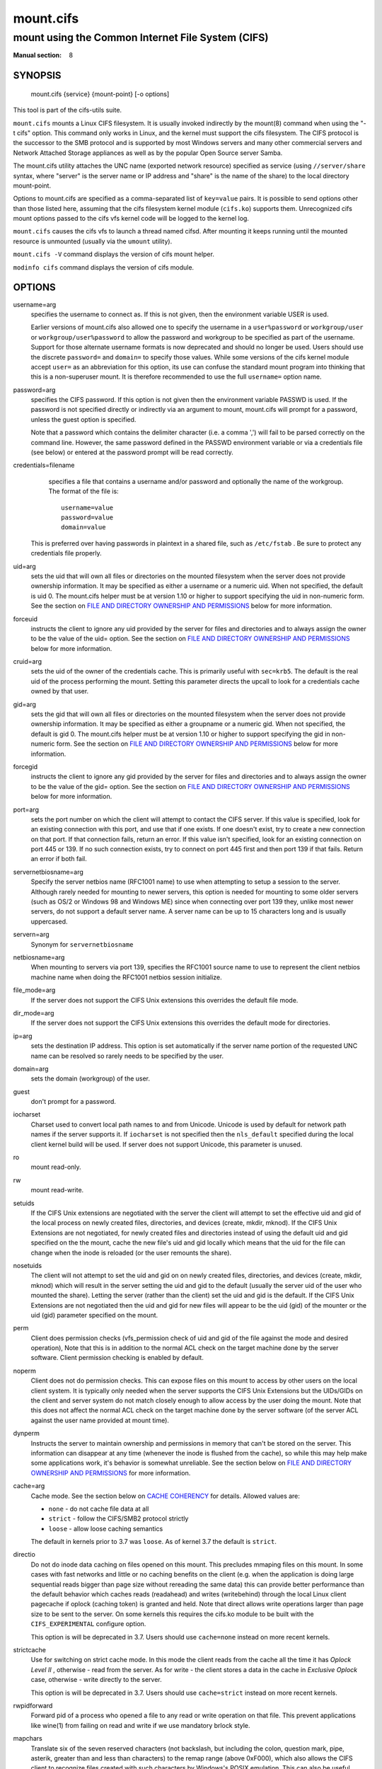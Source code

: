==========
mount.cifs
==========

--------------------------------------------------
mount using the Common Internet File System (CIFS)
--------------------------------------------------
:Manual section: 8

********
SYNOPSIS
********

  mount.cifs {service} {mount-point} [-o options]

This tool is part of the cifs-utils suite.

``mount.cifs`` mounts a Linux CIFS filesystem. It is usually invoked
indirectly by the mount(8) command when using the "-t cifs"
option. This command only works in Linux, and the kernel must support
the cifs filesystem. The CIFS protocol is the successor to the SMB
protocol and is supported by most Windows servers and many other
commercial servers and Network Attached Storage appliances as well as
by the popular Open Source server Samba.

The mount.cifs utility attaches the UNC name (exported network
resource) specified as service (using ``//server/share`` syntax, where
"server" is the server name or IP address and "share" is the name of
the share) to the local directory mount-point.

Options to mount.cifs are specified as a comma-separated list of
``key=value`` pairs. It is possible to send options other than those
listed here, assuming that the cifs filesystem kernel module
(``cifs.ko``) supports them. Unrecognized cifs mount options passed to
the cifs vfs kernel code will be logged to the kernel log.

``mount.cifs`` causes the cifs vfs to launch a thread named
cifsd. After mounting it keeps running until the mounted resource is
unmounted (usually via the ``umount`` utility).

``mount.cifs -V`` command displays the version of cifs mount helper.

``modinfo cifs`` command displays the version of cifs module.


*******
OPTIONS
*******


username=arg
  specifies the username to connect as. If this is not
  given, then the environment variable USER is used.

  Earlier versions of mount.cifs also allowed one to specify the
  username in a ``user%password`` or ``workgroup/user`` or
  ``workgroup/user%password`` to allow the password and workgroup to
  be specified as part of the username. Support for those alternate
  username formats is now deprecated and should no longer be
  used. Users should use the discrete ``password=`` and ``domain=`` to
  specify those values. While some versions of the cifs kernel module
  accept ``user=`` as an abbreviation for this option, its use can
  confuse the standard mount program into thinking that this is a
  non-superuser mount. It is therefore recommended to use the full
  ``username=`` option name.

password=arg
  specifies the CIFS password. If this option is not given then the
  environment variable PASSWD is used. If the password is not specified
  directly or indirectly via an argument to mount, mount.cifs will
  prompt for a password, unless the guest option is specified.

  Note that a password which contains the delimiter character (i.e. a
  comma ',') will fail to be parsed correctly on the command
  line. However, the same password defined in the PASSWD environment
  variable or via a credentials file (see below) or entered at the
  password prompt will be read correctly.

credentials=filename
  specifies a file that contains a username and/or password and
  optionally the name of the workgroup. The format of the file is::

   username=value
   password=value
   domain=value

 This is preferred over having passwords in plaintext in a shared file,
 such as ``/etc/fstab`` . Be sure to protect any credentials file
 properly.

uid=arg
  sets the uid that will own all files or directories on the mounted
  filesystem when the server does not provide ownership information. It
  may be specified as either a username or a numeric uid. When not
  specified, the default is uid 0. The mount.cifs helper must be at
  version 1.10 or higher to support specifying the uid in non-numeric
  form. See the section on `FILE AND DIRECTORY OWNERSHIP AND PERMISSIONS`_
  below for more information.

forceuid
  instructs the client to ignore any uid provided by the server for
  files and directories and to always assign the owner to be the value
  of the uid= option. See the section on
  `FILE AND DIRECTORY OWNERSHIP AND PERMISSIONS`_ below for more information.

cruid=arg
  sets the uid of the owner of the credentials cache. This is primarily
  useful with ``sec=krb5``. The default is the real uid of the process
  performing the mount. Setting this parameter directs the upcall to
  look for a credentials cache owned by that user.

gid=arg
  sets the gid that will own all files or directories on the mounted
  filesystem when the server does not provide ownership information. It
  may be specified as either a groupname or a numeric gid. When not
  specified, the default is gid 0. The mount.cifs helper must be at
  version 1.10 or higher to support specifying the gid in non-numeric
  form. See the section on `FILE AND DIRECTORY OWNERSHIP AND PERMISSIONS`_
  below for more information.

forcegid
  instructs the client to ignore any gid provided by the server for
  files and directories and to always assign the owner to be the value
  of the gid= option. See the section on `FILE AND DIRECTORY OWNERSHIP
  AND PERMISSIONS`_ below for more information.

port=arg
  sets the port number on which the client will attempt to contact the
  CIFS server. If this value is specified, look for an existing
  connection with this port, and use that if one exists. If one doesn't
  exist, try to create a new connection on that port. If that connection
  fails, return an error. If this value isn't specified, look for an
  existing connection on port 445 or 139. If no such connection exists,
  try to connect on port 445 first and then port 139 if that
  fails. Return an error if both fail.

servernetbiosname=arg
  Specify the server netbios name (RFC1001 name) to use when attempting
  to setup a session to the server. Although rarely needed for mounting
  to newer servers, this option is needed for mounting to some older
  servers (such as OS/2 or Windows 98 and Windows ME) since when
  connecting over port 139 they, unlike most newer servers, do not
  support a default server name. A server name can be up to 15
  characters long and is usually uppercased.

servern=arg
  Synonym for ``servernetbiosname``

netbiosname=arg
  When mounting to servers via port 139, specifies the RFC1001 source
  name to use to represent the client netbios machine name when doing
  the RFC1001 netbios session initialize.

file_mode=arg
  If the server does not support the CIFS Unix extensions this overrides
  the default file mode.

dir_mode=arg
  If the server does not support the CIFS Unix extensions this overrides
  the default mode for directories.

ip=arg
  sets the destination IP address. This option is set automatically if
  the server name portion of the requested UNC name can be resolved so
  rarely needs to be specified by the user.

domain=arg
  sets the domain (workgroup) of the user.

guest
  don't prompt for a password.

iocharset
  Charset used to convert local path names to and from Unicode. Unicode
  is used by default for network path names if the server supports
  it. If ``iocharset`` is not specified then the ``nls_default`` specified
  during the local client kernel build will be used. If server does not
  support Unicode, this parameter is unused.

ro
  mount read-only.

rw
  mount read-write.

setuids
  If the CIFS Unix extensions are negotiated with the server the client
  will attempt to set the effective uid and gid of the local process on
  newly created files, directories, and devices (create, mkdir,
  mknod). If the CIFS Unix Extensions are not negotiated, for newly
  created files and directories instead of using the default uid and gid
  specified on the the mount, cache the new file's uid and gid locally
  which means that the uid for the file can change when the inode is
  reloaded (or the user remounts the share).

nosetuids
  The client will not attempt to set the uid and gid on on newly created
  files, directories, and devices (create, mkdir, mknod) which will
  result in the server setting the uid and gid to the default (usually
  the server uid of the user who mounted the share). Letting the server
  (rather than the client) set the uid and gid is the default. If the
  CIFS Unix Extensions are not negotiated then the uid and gid for new
  files will appear to be the uid (gid) of the mounter or the uid (gid)
  parameter specified on the mount.

perm
  Client does permission checks (vfs_permission check of uid and gid of
  the file against the mode and desired operation), Note that this is in
  addition to the normal ACL check on the target machine done by the
  server software. Client permission checking is enabled by default.

noperm
  Client does not do permission checks. This can expose files on this
  mount to access by other users on the local client system. It is
  typically only needed when the server supports the CIFS Unix
  Extensions but the UIDs/GIDs on the client and server system do not
  match closely enough to allow access by the user doing the mount. Note
  that this does not affect the normal ACL check on the target machine
  done by the server software (of the server ACL against the user name
  provided at mount time).

dynperm
  Instructs the server to maintain ownership and permissions in memory
  that can't be stored on the server. This information can disappear
  at any time (whenever the inode is flushed from the cache), so while
  this may help make some applications work, it's behavior is somewhat
  unreliable. See the section below on `FILE AND DIRECTORY OWNERSHIP
  AND PERMISSIONS`_ for more information.

cache=arg
  Cache mode. See the section below on `CACHE COHERENCY`_ for
  details. Allowed values are:

  - ``none`` - do not cache file data at all
  - ``strict`` - follow the CIFS/SMB2 protocol strictly
  - ``loose`` - allow loose caching semantics

  The default in kernels prior to 3.7 was ``loose``. As of kernel 3.7 the
  default is ``strict``.

directio
  Do not do inode data caching on files opened on this mount. This
  precludes mmaping files on this mount. In some cases with fast
  networks and little or no caching benefits on the client (e.g. when
  the application is doing large sequential reads bigger than page size
  without rereading the same data) this can provide better performance
  than the default behavior which caches reads (readahead) and writes
  (writebehind) through the local Linux client pagecache if oplock
  (caching token) is granted and held. Note that direct allows write
  operations larger than page size to be sent to the server. On some
  kernels this requires the cifs.ko module to be built with the
  ``CIFS_EXPERIMENTAL`` configure option.

  This option is will be deprecated in 3.7. Users should use
  ``cache=none`` instead on more recent kernels.

strictcache
  Use for switching on strict cache mode. In this mode the client reads
  from the cache all the time it has *Oplock Level II* , otherwise -
  read from the server. As for write - the client stores a data in the
  cache in *Exclusive Oplock* case, otherwise - write directly to the
  server.

  This option is will be deprecated in 3.7. Users should use
  ``cache=strict`` instead on more recent kernels.

rwpidforward
  Forward pid of a process who opened a file to any read or write
  operation on that file. This prevent applications like wine(1) from
  failing on read and write if we use mandatory brlock style.

mapchars
  Translate six of the seven reserved characters (not backslash, but
  including the colon, question mark, pipe, asterik, greater than and
  less than characters) to the remap range (above 0xF000), which also
  allows the CIFS client to recognize files created with such characters
  by Windows's POSIX emulation. This can also be useful when mounting to
  most versions of Samba (which also forbids creating and opening files
  whose names contain any of these seven characters). This has no effect
  if the server does not support Unicode on the wire. Please note that
  the files created with ``mapchars`` mount option may not be accessible
  if the share is mounted without that option.

nomapchars
  (default) Do not translate any of these seven characters.

intr
  currently unimplemented.

nointr
  (default) currently unimplemented.

hard
  The program accessing a file on the cifs mounted file system will hang
  when the server crashes.

soft
  (default) The program accessing a file on the cifs mounted file system
  will not hang when the server crashes and will return errors to the
  user application.

noacl
  Do not allow POSIX ACL operations even if server would support them.

  The CIFS client can get and set POSIX ACLs (getfacl, setfacl) to Samba
  servers version 3.0.10 and later. Setting POSIX ACLs requires enabling
  both ``CIFS_XATTR`` and then ``CIFS_POSIX`` support in the CIFS
  configuration options when building the cifs module. POSIX ACL support
  can be disabled on a per mount basis by specifying ``noacl`` on mount.

cifsacl
  This option is used to map CIFS/NTFS ACLs to/from Linux permission
  bits, map SIDs to/from UIDs and GIDs, and get and set Security
  Descriptors.

  See section on `CIFS/NTFS ACL, SID/UID/GID MAPPING, SECURITY DESCRIPTORS`_
  for more information.

backupuid=arg
  File access by this user shall be done with the backup intent flag
  set. Either a name or an id must be provided as an argument, there are
  no default values.

  See section `ACCESSING FILES WITH BACKUP INTENT`_ for more details.

backupgid=arg
  File access by users who are members of this group shall be done with
  the backup intent flag set. Either a name or an id must be provided as
  an argument, there are no default values.

  See section `ACCESSING FILES WITH BACKUP INTENT`_ for more details.

nocase
  Request case insensitive path name matching (case sensitive is the default if the
  server supports it).

ignorecase
  Synonym for ``nocase``.

sec=arg
  Security mode. Allowed values are:

  - ``none`` - attempt to connection as a null user (no name)
  - ``krb5`` - Use Kerberos version 5 authentication
  - ``krb5i`` - Use Kerberos authentication and forcibly enable packet signing
  - ``ntlm`` - Use NTLM password hashing
  - ``ntlmi`` - Use NTLM password hashing and force packet signing
  - ``ntlmv2`` - Use NTLMv2 password hashing
  - ``ntlmv2i`` - Use NTLMv2 password hashing and force packet signing
  - ``ntlmssp`` - Use NTLMv2 password hashing encapsulated in Raw NTLMSSP message
  - ``ntlmsspi`` - Use NTLMv2 password hashing encapsulated in Raw NTLMSSP message, and force packet signing

  The default in mainline kernel versions prior to v3.8 was
  ``sec=ntlm``. In v3.8, the default was changed to ``sec=ntlmssp``.

  If the server requires signing during protocol negotiation, then it
  may be enabled automatically. Packet signing may also be enabled
  automatically if it's enabled in */proc/fs/cifs/SecurityFlags*.

seal
  Request encryption at the SMB layer. Encryption is only supported in
  SMBv3 and above. The encryption algorithm used is AES-128-CCM.

nobrl
  Do not send byte range lock requests to the server. This is necessary
  for certain applications that break with cifs style mandatory byte
  range locks (and most cifs servers do not yet support requesting
  advisory byte range locks).

sfu
  When the CIFS Unix Extensions are not negotiated, attempt to create
  device files and fifos in a format compatible with Services for Unix
  (SFU). In addition retrieve bits 10-12 of the mode via the
  ``SETFILEBITS`` extended attribute (as SFU does). In the future the
  bottom 9 bits of the mode mode also will be emulated using queries of
  the security descriptor (ACL). [NB: requires version 1.39 or later of
  the CIFS VFS. To recognize symlinks and be able to create symlinks in
  an SFU interoperable form requires version 1.40 or later of the CIFS
  VFS kernel module.

mfsymlinks
  Enable support for Minshall+French symlinks (see
  `http://wiki.samba.org/index.php/UNIX_Extensions#Minshall.2BFrench_symlinks <http://wiki.samba.org/index.php/UNIX_Extensions#Minshall.2BFrench_symlinks>`_). This
  option is ignored when specified together with the ``sfu``
  option. Minshall+French symlinks are used even if the server supports
  the CIFS Unix Extensions.

serverino
  Use inode numbers (unique persistent file identifiers) returned by the
  server instead of automatically generating temporary inode numbers on
  the client. Although server inode numbers make it easier to spot
  hardlinked files (as they will have the same inode numbers) and inode
  numbers may be persistent (which is useful for some software), the
  server does not guarantee that the inode numbers are unique if
  multiple server side mounts are exported under a single share (since
  inode numbers on the servers might not be unique if multiple
  filesystems are mounted under the same shared higher level
  directory). Note that not all servers support returning server inode
  numbers, although those that support the CIFS Unix Extensions, and
  Windows 2000 and later servers typically do support this (although not
  necessarily on every local server filesystem). Parameter has no effect
  if the server lacks support for returning inode numbers or
  equivalent. This behavior is enabled by default.

noserverino
  Client generates inode numbers itself rather than using the actual
  ones from the server.

  See section `INODE NUMBERS`_ for more information.

nounix
  Disable the CIFS Unix Extensions for this mount. This can be useful in
  order to turn off multiple settings at once. This includes POSIX acls,
  POSIX locks, POSIX paths, symlink support and retrieving
  uids/gids/mode from the server. This can also be useful to work around
  a bug in a server that supports Unix Extensions.

  See section `INODE NUMBERS`_ for more information.

nouser_xattr
  Do not allow getfattr/setfattr to get/set xattrs, even if server would
  support it otherwise. The default is for xattr support to be enabled.

rsize=bytes
  Maximum amount of data that the kernel will request in a read request
  in bytes. Prior to kernel 3.2.0, the default was 16k, and the maximum
  size was limited by the ``CIFSMaxBufSize`` module parameter. As of
  kernel 3.2.0, the behavior varies according to whether POSIX
  extensions are enabled on the mount and the server supports large
  POSIX reads. If they are, then the default is 1M, and the maximum is
  16M. If they are not supported by the server, then the default is 60k
  and the maximum is around 127k. The reason for the 60k is because it's
  the maximum size read that windows servers can fill. Note that this
  value is a maximum, and the client may settle on a smaller size to
  accommodate what the server supports. In kernels prior to 3.2.0, no
  negotiation is performed.

wsize=bytes
  Maximum amount of data that the kernel will send in a write request in
  bytes. Prior to kernel 3.0.0, the default and maximum was 57344 (14 \*
  4096 pages). As of 3.0.0, the default depends on whether the client
  and server negotiate large writes via POSIX extensions. If they do,
  then the default is 1M, and the maximum allowed is 16M. If they do
  not, then the default is 65536 and the maximum allowed is 131007. Note
  that this value is just a starting point for negotiation in 3.0.0 and
  up. The client and server may negotiate this size downward according
  to the server's capabilities. In kernels prior to 3.0.0, no
  negotiation is performed. It can end up with an existing superblock if
  this value isn't specified or it's greater or equal than the existing
  one.

fsc
  Enable local disk caching using FS-Cache for CIFS. This option could
  be useful to improve performance on a slow link, heavily loaded server
  and/or network where reading from the disk is faster than reading from
  the server (over the network). This could also impact the scalability
  positively as the number of calls to the server are reduced. But, be
  warned that local caching is not suitable for all workloads, for e.g.,
  read-once type workloads. So, you need to consider carefully the
  situation/workload before using this option. Currently, local disk
  caching is enabled for CIFS files opened as read-only.

  **NOTE**: This feature is available only in the recent kernels that
  have been built with the kernel config option
  ``CONFIG_CIFS_FSCACHE``. You also need to have ``cachefilesd``
  daemon installed and running to make the cache operational.

multiuser
  Map user accesses to individual credentials when accessing the
  server. By default, CIFS mounts only use a single set of user
  credentials (the mount credentials) when accessing a share. With this
  option, the client instead creates a new session with the server using
  the user's credentials whenever a new user accesses the mount.
  Further accesses by that user will also use those credentials. Because
  the kernel cannot prompt for passwords, multiuser mounts are limited
  to mounts using ``sec=`` options that don't require passwords.

  With this change, it's feasible for the server to handle permissions
  enforcement, so this option also implies ``noperm`` . Furthermore, when
  unix extensions aren't in use and the administrator has not overridden
  ownership using the ``uid=`` or ``gid=`` options, ownership of files is
  presented as the current user accessing the share.

actimeo=arg
  The time (in seconds) that the CIFS client caches attributes of a file or
  directory before it requests attribute information from a server. During this
  period the changes that occur on the server remain undetected until the client
  checks the server again.

  By default, the attribute cache timeout is set to 1 second. This means
  more frequent on-the-wire calls to the server to check whether
  attributes have changed which could impact performance. With this
  option users can make a tradeoff between performance and cache
  metadata correctness, depending on workload needs. Shorter timeouts
  mean better cache coherency, but frequent increased number of calls to
  the server. Longer timeouts mean a reduced number of calls to the
  server but looser cache coherency. The ``actimeo`` value is a positive
  integer that can hold values between 0 and a maximum value of 2^30 \*
  HZ (frequency of timer interrupt) setting.

noposixpaths
  If unix extensions are enabled on a share, then the client will
  typically allow filenames to include any character besides '/' in a
  pathname component, and will use forward slashes as a pathname
  delimiter. This option prevents the client from attempting to
  negotiate the use of posix-style pathnames to the server.

posixpaths
  Inverse of ``noposixpaths`` .

prefixpath=arg
  It's possible to mount a subdirectory of a share. The preferred way to
  do this is to append the path to the UNC when mounting. However, it's
  also possible to do the same by setting this option and providing the
  path there.

vers=arg
  SMB protocol version. Allowed values are:

  - 1.0 - The classic CIFS/SMBv1 protocol.
  - 2.0 - The SMBv2.002 protocol. This was initially introduced in
    Windows Vista Service Pack 1, and Windows Server 2008. Note that
    the initial release version of Windows Vista spoke a slightly
    different dialect (2.000) that is not supported.
  - 2.1 - The SMBv2.1 protocol that was introduced in Microsoft Windows 7 and Windows Server 2008R2.
  - 3.0 - The SMBv3.0 protocol that was introduced in Microsoft Windows 8 and Windows Server 2012.
  - 3.1.1 or 3.11 - The SMBv3.1.1 protocol that was introduced in Microsoft Windows Server 2016.

  Note too that while this option governs the protocol version used, not
  all features of each version are available.

  The default since v4.13.5 is for the client and server to negotiate
  the highest possible version greater than or equal to ``2.1``. In
  kernels prior to v4.13, the default was ``1.0``. For kernels
  between v4.13 and v4.13.5 the default is ``3.0``.

--verbose
  Print additional debugging information for the mount. Note that this
  parameter must be specified before the ``-o`` . For example::

    mount -t cifs //server/share /mnt --verbose -o user=username


*********************************
SERVICE FORMATTING AND DELIMITERS
*********************************

It's generally preferred to use forward slashes (/) as a delimiter in
service names. They are considered to be the "universal delimiter"
since they are generally not allowed to be embedded within path
components on Windows machines and the client can convert them to
backslashes (\) unconditionally. Conversely, backslash characters are
allowed by POSIX to be part of a path component, and can't be
automatically converted in the same way.

``mount.cifs`` will attempt to convert backslashes to forward slashes
where it's able to do so, but it cannot do so in any path component
following the sharename.


*************
INODE NUMBERS
*************


When Unix Extensions are enabled, we use the actual inode number
provided by the server in response to the POSIX calls as an inode
number.

When Unix Extensions are disabled and ``serverino`` mount option is
enabled there is no way to get the server inode number. The client
typically maps the server-assigned ``UniqueID`` onto an inode number.

Note that the ``UniqueID`` is a different value from the server inode
number. The ``UniqueID`` value is unique over the scope of the entire
server and is often greater than 2 power 32. This value often makes
programs that are not compiled with LFS (Large File Support), to
trigger a glibc ``EOVERFLOW`` error as this won't fit in the target
structure field. It is strongly recommended to compile your programs
with LFS support (i.e. with ``-D_FILE_OFFSET_BITS=64``) to prevent this
problem. You can also use ``noserverino`` mount option to generate
inode numbers smaller than 2 power 32 on the client. But you may not
be able to detect hardlinks properly.

***************
CACHE COHERENCY
***************

With a network filesystem such as CIFS or NFS, the client must contend
with the fact that activity on other clients or the server could
change the contents or attributes of a file without the client being
aware of it. One way to deal with such a problem is to mandate that
all file accesses go to the server directly. This is performance
prohibitive however, so most protocols have some mechanism to allow
the client to cache data locally.

The CIFS protocol mandates (in effect) that the client should not
cache file data unless it holds an opportunistic lock (aka oplock) or
a lease. Both of these entities allow the client to guarantee certain
types of exclusive access to a file so that it can access its contents
without needing to continually interact with the server. The server
will call back the client when it needs to revoke either of them and
allow the client a certain amount of time to flush any cached data.

The cifs client uses the kernel's pagecache to cache file data. Any
I/O that's done through the pagecache is generally page-aligned. This
can be problematic when combined with byte-range locks as Windows'
locking is mandatory and can block reads and writes from occurring.

``cache=none`` means that the client never utilizes the cache for
normal reads and writes. It always accesses the server directly to
satisfy a read or write request.

``cache=strict`` means that the client will attempt to follow the
CIFS/SMB2 protocol strictly. That is, the cache is only trusted when
the client holds an oplock. When the client does not hold an oplock,
then the client bypasses the cache and accesses the server directly to
satisfy a read or write request. By doing this, the client avoids
problems with byte range locks. Additionally, byte range locks are
cached on the client when it holds an oplock and are "pushed" to the
server when that oplock is recalled.

``cache=loose`` allows the client to use looser protocol semantics
which can sometimes provide better performance at the expense of cache
coherency. File access always involves the pagecache. When an oplock
or lease is not held, then the client will attempt to flush the cache
soon after a write to a file. Note that that flush does not
necessarily occur before a write system call returns.

In the case of a read without holding an oplock, the client will
attempt to periodically check the attributes of the file in order to
ascertain whether it has changed and the cache might no longer be
valid. This mechanism is much like the one that NFSv2/3 use for cache
coherency, but it particularly problematic with CIFS. Windows is
quite "lazy" with respect to updating the ``LastWriteTime`` field that
the client uses to verify this. The effect is that ``cache=loose`` can
cause data corruption when multiple readers and writers are working on
the same files.

Because of this, when multiple clients are accessing the same set of
files, then ``cache=strict`` is recommended. That helps eliminate
problems with cache coherency by following the CIFS/SMB2 protocols
more strictly.

Note too that no matter what caching model is used, the client will
always use the pagecache to handle mmap'ed files. Writes to mmap'ed
files are only guaranteed to be flushed to the server when msync() is
called, or on close().

The default in kernels prior to 3.7 was ``loose``. As of 3.7, the
default is ``strict``.

********************************************************
CIFS/NTFS ACL, SID/UID/GID MAPPING, SECURITY DESCRIPTORS
********************************************************

This option is used to work with file objects which posses Security
Descriptors and CIFS/NTFS ACL instead of UID, GID, file permission
bits, and POSIX ACL as user authentication model. This is the most
common authentication model for CIFS servers and is the one used by
Windows.

Support for this requires both CIFS_XATTR and CIFS_ACL support in the
CIFS configuration options when building the cifs module.

A CIFS/NTFS ACL is mapped to file permission bits using an algorithm
specified in the following Microsoft TechNet document:

`http://technet.microsoft.com/en-us/library/bb463216.aspx <http://technet.microsoft.com/en-us/library/bb463216.aspx>`_

In order to map SIDs to/from UIDs and GIDs, the following is required:

- a kernel upcall to the ``cifs.idmap`` utility set up via request-key.conf(5)
- winbind support configured via nsswitch.conf(5) and smb.conf(5)

Please refer to the respective manpages of cifs.idmap(8) and
winbindd(8) for more information.

Security descriptors for a file object can be retrieved and set
directly using extended attribute named ``system.cifs_acl``. The
security descriptors presented via this interface are "raw" blobs of
data and need a userspace utility to either parse and format or to
assemble it such as getcifsacl(1) and setcifsacl(1)
respectively.

Some of the things to consider while using this mount option:

- There may be an increased latency when handling metadata due to
  additional requests to get and set security descriptors.
- The mapping between a CIFS/NTFS ACL and POSIX file permission bits
  is imperfect and some ACL information may be lost in the
  translation.
- If either upcall to cifs.idmap is not setup correctly or winbind is
  not configured and running, ID mapping will fail. In that case uid
  and gid will default to either to those values of the share or to
  the values of uid and/or gid mount options if specified.

**********************************
ACCESSING FILES WITH BACKUP INTENT
**********************************

For an user on the server, desired access to a file is determined by
the permissions and rights associated with that file. This is
typically accomplished using ownership and ACL. For a user who does
not have access rights to a file, it is still possible to access that
file for a specific or a targeted purpose by granting special rights.
One of the specific purposes is to access a file with the intent to
either backup or restore i.e. backup intent. The right to access a
file with the backup intent can typically be granted by making that
user a part of the built-in group *Backup Operators*. Thus, when
this user attempts to open a file with the backup intent, open request
is sent by setting the bit ``FILE_OPEN_FOR_BACKUP_INTENT`` as one of
the ``CreateOptions``.

As an example, on a Windows server, a user named *testuser*, cannot open
this file with such a security descriptor::

    REVISION:0x1
    CONTROL:0x9404
    OWNER:Administrator
    GROUP:Domain Users
    ACL:Administrator:ALLOWED/0x0/FULL

But the user *testuser*, if it becomes part of the *Backup Operators*
group, can open the file with the backup intent.

Any user on the client side who can authenticate as such a user on the
server, can access the files with the backup intent. But it is
desirable and preferable for security reasons amongst many, to
restrict this special right.

The mount option ``backupuid`` is used to restrict this special right
to a user which is specified by either a name or an id. The mount
option ``backupgid`` is used to restrict this special right to the
users in a group which is specified by either a name or an id. Only
users matching either backupuid or backupgid shall attempt to access
files with backup intent. These two mount options can be used
together.

********************************************
FILE AND DIRECTORY OWNERSHIP AND PERMISSIONS
********************************************

The core CIFS protocol does not provide unix ownership information or
mode for files and directories. Because of this, files and directories
will generally appear to be owned by whatever values the ``uid=`` or
``gid=`` options are set, and will have permissions set to the default
``file_mode`` and ``dir_mode`` for the mount. Attempting to change these
values via chmod/chown will return success but have no effect.

When the client and server negotiate unix extensions, files and
directories will be assigned the uid, gid, and mode provided by the
server. Because CIFS mounts are generally single-user, and the same
credentials are used no matter what user accesses the mount, newly
created files and directories will generally be given ownership
corresponding to whatever credentials were used to mount the share.

If the uid's and gid's being used do not match on the client and
server, the ``forceuid`` and ``forcegid`` options may be helpful. Note
however, that there is no corresponding option to override the
mode. Permissions assigned to a file when ``forceuid`` or ``forcegid``
are in effect may not reflect the the real permissions.

When unix extensions are not negotiated, it's also possible to emulate
them locally on the server using the ``dynperm`` mount option. When
this mount option is in effect, newly created files and directories
will receive what appear to be proper permissions. These permissions
are not stored on the server however and can disappear at any time in
the future (subject to the whims of the kernel flushing out the inode
cache). In general, this mount option is discouraged.

It's also possible to override permission checking on the client
altogether via the ``noperm`` option. Server-side permission checks
cannot be overridden. The permission checks done by the server will
always correspond to the credentials used to mount the share, and not
necessarily to the user who is accessing the share.

*********************
ENVIRONMENT VARIABLES
*********************

The variable ``USER`` may contain the username of the person to be used
to authenticate to the server. The variable can be used to set both
username and password by using the format ``username%password``.

The variable ``PASSWD`` may contain the password of the person using
the client.

The variable ``PASSWD_FILE`` may contain the pathname of a file to read
the password from. A single line of input is read and used as the
password.

*****
NOTES
*****

This command may be used only by root, unless installed setuid, in
which case the noexec and nosuid mount flags are enabled. When
installed as a setuid program, the program follows the conventions set
forth by the mount program for user mounts, with the added restriction
that users must be able to chdir() into the mountpoint prior to the
mount in order to be able to mount onto it.

Some samba client tools like smbclient(8) honour client-side
configuration parameters present in *smb.conf*. Unlike those client
tools, ``mount.cifs`` ignores *smb.conf* completely.

*************
CONFIGURATION
*************

The primary mechanism for making configuration changes and for reading
debug information for the cifs vfs is via the Linux /proc
filesystem. In the directory */proc/fs/cifs* are various
configuration files and pseudo files which can display debug
information. There are additional startup options such as maximum
buffer size and number of buffers which only may be set when the
kernel cifs vfs (cifs.ko module) is loaded. These can be seen by
running the ``modinfo`` utility against the file cifs.ko which will
list the options that may be passed to cifs during module installation
(device driver load). For more information see the kernel file
*fs/cifs/README*.

****
BUGS
****

Mounting using the CIFS URL specification is currently not supported.

The credentials file does not handle usernames or passwords with
leading space.

Note that the typical response to a bug report is a suggestion to try
the latest version first. So please try doing that first, and always
include which versions you use of relevant software when reporting
bugs (minimum: mount.cifs (try ``mount.cifs -V``), kernel (see
*/proc/version*) and server type you are trying to contact.

*******
VERSION
*******

This man page is correct for version 1.74 of the cifs vfs filesystem
(roughly Linux kernel 3.0).

********
SEE ALSO
********

cifs.upcall(8), getcifsacl(1), setcifsacl(1)

*Documentation/filesystems/cifs.txt* and *fs/cifs/README* in the
Linux kernel source tree may contain additional options and
information.

******
AUTHOR
******

Steve French

The maintainer of the Linux cifs vfs and the userspace tool mount.cifs
is Steve French. The Linux CIFS Mailing list is the preferred place to
ask questions regarding these programs.
